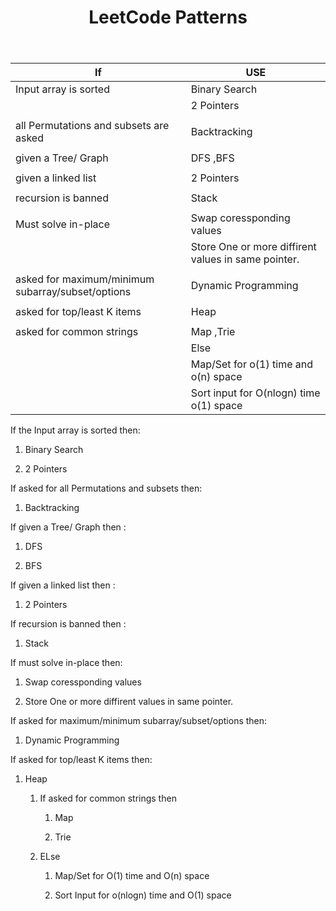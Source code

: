 :PROPERTIES:
:ID:       ADE68492-9F19-46B0-8F2C-9B17F021913F
:END:
#+TITLE:  LeetCode Patterns

|---------------------------------------------------+-----------------------------------------------------|
| If                                                | USE                                                 |
|---------------------------------------------------+-----------------------------------------------------|
| Input array is sorted                             | Binary Search                                       |
|                                                   | 2 Pointers                                          |
|                                                   |                                                     |
| all Permutations and subsets are asked            | Backtracking                                        |
|                                                   |                                                     |
| given a Tree/ Graph                               | DFS ,BFS                                            |
|                                                   |                                                     |
| given a linked list                               | 2 Pointers                                          |
|                                                   |                                                     |
| recursion is banned                               | Stack                                               |
|                                                   |                                                     |
| Must solve in-place                               | Swap coressponding values                           |
|                                                   | Store One or more diffirent values in same pointer. |
|                                                   |                                                     |
| asked for maximum/minimum subarray/subset/options | Dynamic Programming                                 |
|                                                   |                                                     |
| asked for top/least K items                       | Heap                                                |
|                                                   |                                                     |
| asked for common strings                          | Map ,Trie                                           |
|                                                   | Else                                                |
|                                                   | Map/Set for o(1) time and o(n) space                |
|                                                   | Sort input for O(nlogn) time o(1) space             |
|---------------------------------------------------+-----------------------------------------------------|




****************** If the Input array is sorted then:
******************** Binary Search
******************** 2 Pointers


****************** If asked for all Permutations and subsets then:
******************** Backtracking

****************** If given a Tree/ Graph then :
******************** DFS
******************** BFS


****************** If given a linked list then :
******************** 2 Pointers

****************** If recursion is banned then :
******************** Stack


****************** If must solve in-place then:
******************** Swap coressponding values
******************** Store One or more diffirent values in same pointer.


****************** If asked for maximum/minimum subarray/subset/options then:
******************** Dynamic Programming


****************** If asked for top/least K items then:
******************** Heap


************************** If asked for common strings then
**************************** Map
**************************** Trie
************************** ELse
**************************** Map/Set for O(1) time and O(n) space
**************************** Sort Input for o(nlogn) time and O(1) space
